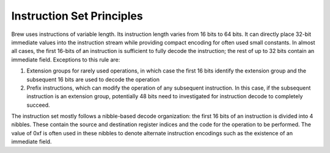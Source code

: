 Instruction Set Principles
==========================

Brew uses instructions of variable length. Its instruction length varies from 16 bits to 64 bits. It can directly place 32-bit immediate values into the instruction stream while providing compact encoding for often used small constants. In almost all cases, the first 16-bits of an instruction is sufficient to fully decode the instruction; the rest of up to 32 bits contain an immediate field. Exceptions to this rule are:

#. Extension groups for rarely used operations, in which case the first 16 bits identify the extension group and the subsequent 16 bits are used to decode the operation
#. Prefix instructions, which can modify the operation of any subsequent instruction. In this case, if the subsequent instruction is an extension group, potentially 48 bits need to investigated for instruction decode to completely succeed.

The instruction set mostly follows a nibble-based decode organization: the first 16 bits of an instruction is divided into 4 nibbles. These contain the source and destination register indices and the code for the operation to be performed. The value of 0xf is often used in these nibbles to denote alternate instruction encodings such as the existence of an immediate field.